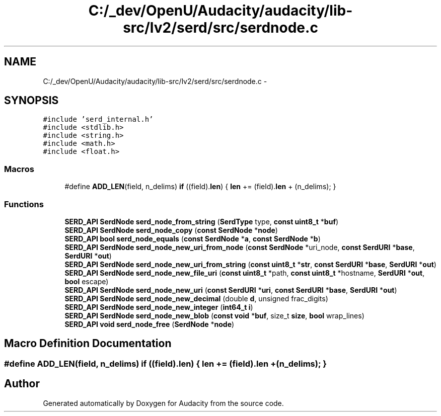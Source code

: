 .TH "C:/_dev/OpenU/Audacity/audacity/lib-src/lv2/serd/src/serdnode.c" 3 "Thu Apr 28 2016" "Audacity" \" -*- nroff -*-
.ad l
.nh
.SH NAME
C:/_dev/OpenU/Audacity/audacity/lib-src/lv2/serd/src/serdnode.c \- 
.SH SYNOPSIS
.br
.PP
\fC#include 'serd_internal\&.h'\fP
.br
\fC#include <stdlib\&.h>\fP
.br
\fC#include <string\&.h>\fP
.br
\fC#include <math\&.h>\fP
.br
\fC#include <float\&.h>\fP
.br

.SS "Macros"

.in +1c
.ti -1c
.RI "#define \fBADD_LEN\fP(field,  n_delims)   \fBif\fP ((field)\&.\fBlen\fP) { \fBlen\fP += (field)\&.\fBlen\fP + (n_delims); }"
.br
.in -1c
.SS "Functions"

.in +1c
.ti -1c
.RI "\fBSERD_API\fP \fBSerdNode\fP \fBserd_node_from_string\fP (\fBSerdType\fP type, \fBconst\fP \fBuint8_t\fP *\fBbuf\fP)"
.br
.ti -1c
.RI "\fBSERD_API\fP \fBSerdNode\fP \fBserd_node_copy\fP (\fBconst\fP \fBSerdNode\fP *\fBnode\fP)"
.br
.ti -1c
.RI "\fBSERD_API\fP \fBbool\fP \fBserd_node_equals\fP (\fBconst\fP \fBSerdNode\fP *\fBa\fP, \fBconst\fP \fBSerdNode\fP *\fBb\fP)"
.br
.ti -1c
.RI "\fBSERD_API\fP \fBSerdNode\fP \fBserd_node_new_uri_from_node\fP (\fBconst\fP \fBSerdNode\fP *uri_node, \fBconst\fP \fBSerdURI\fP *\fBbase\fP, \fBSerdURI\fP *\fBout\fP)"
.br
.ti -1c
.RI "\fBSERD_API\fP \fBSerdNode\fP \fBserd_node_new_uri_from_string\fP (\fBconst\fP \fBuint8_t\fP *\fBstr\fP, \fBconst\fP \fBSerdURI\fP *\fBbase\fP, \fBSerdURI\fP *\fBout\fP)"
.br
.ti -1c
.RI "\fBSERD_API\fP \fBSerdNode\fP \fBserd_node_new_file_uri\fP (\fBconst\fP \fBuint8_t\fP *path, \fBconst\fP \fBuint8_t\fP *hostname, \fBSerdURI\fP *\fBout\fP, \fBbool\fP escape)"
.br
.ti -1c
.RI "\fBSERD_API\fP \fBSerdNode\fP \fBserd_node_new_uri\fP (\fBconst\fP \fBSerdURI\fP *\fBuri\fP, \fBconst\fP \fBSerdURI\fP *\fBbase\fP, \fBSerdURI\fP *\fBout\fP)"
.br
.ti -1c
.RI "\fBSERD_API\fP \fBSerdNode\fP \fBserd_node_new_decimal\fP (double \fBd\fP, unsigned frac_digits)"
.br
.ti -1c
.RI "\fBSERD_API\fP \fBSerdNode\fP \fBserd_node_new_integer\fP (\fBint64_t\fP \fBi\fP)"
.br
.ti -1c
.RI "\fBSERD_API\fP \fBSerdNode\fP \fBserd_node_new_blob\fP (\fBconst\fP \fBvoid\fP *\fBbuf\fP, size_t \fBsize\fP, \fBbool\fP wrap_lines)"
.br
.ti -1c
.RI "\fBSERD_API\fP \fBvoid\fP \fBserd_node_free\fP (\fBSerdNode\fP *\fBnode\fP)"
.br
.in -1c
.SH "Macro Definition Documentation"
.PP 
.SS "#define ADD_LEN(field, n_delims)   \fBif\fP ((field)\&.\fBlen\fP) { \fBlen\fP += (field)\&.\fBlen\fP + (n_delims); }"

.SH "Author"
.PP 
Generated automatically by Doxygen for Audacity from the source code\&.
